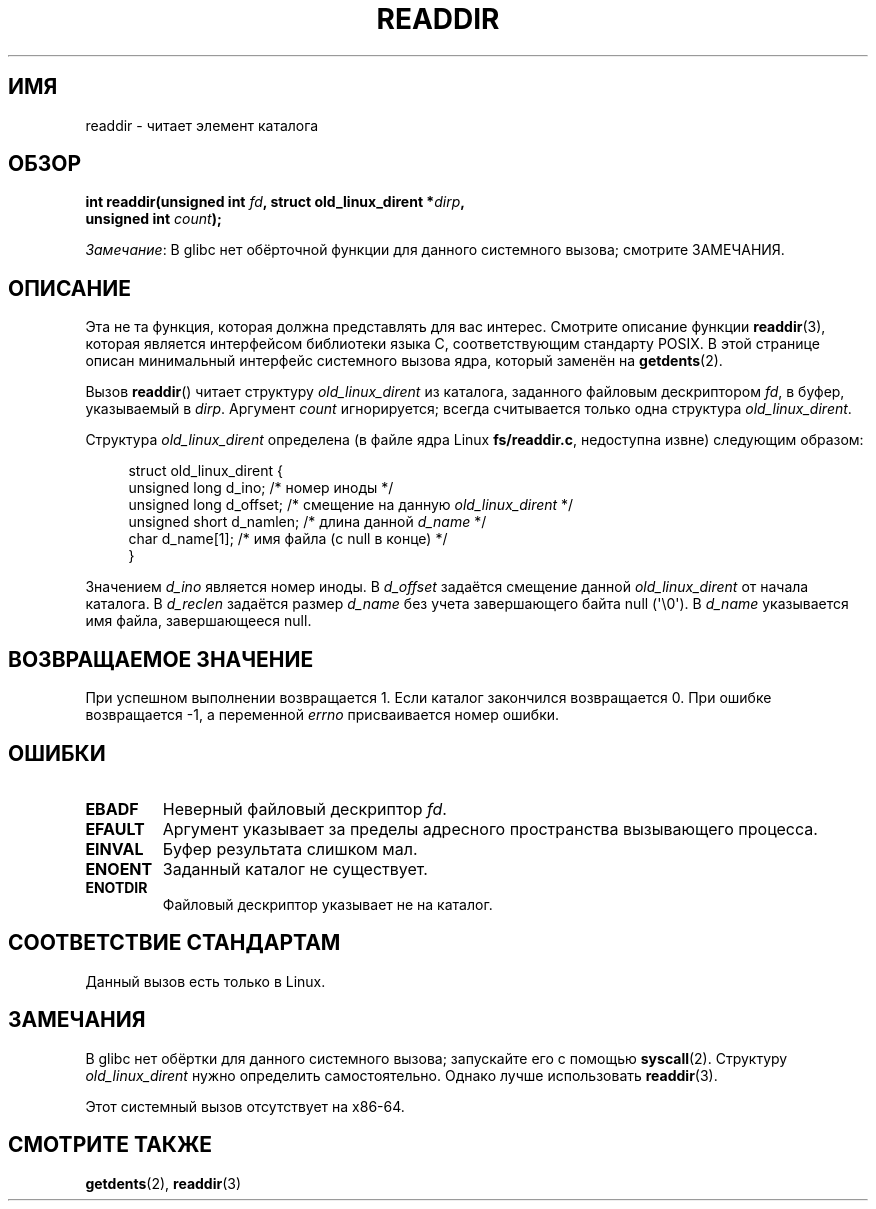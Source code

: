 .\" -*- mode: troff; coding: UTF-8 -*-
.\" Copyright (C) 1995 Andries Brouwer (aeb@cwi.nl)
.\"
.\" %%%LICENSE_START(VERBATIM)
.\" Permission is granted to make and distribute verbatim copies of this
.\" manual provided the copyright notice and this permission notice are
.\" preserved on all copies.
.\"
.\" Permission is granted to copy and distribute modified versions of this
.\" manual under the conditions for verbatim copying, provided that the
.\" entire resulting derived work is distributed under the terms of a
.\" permission notice identical to this one.
.\"
.\" Since the Linux kernel and libraries are constantly changing, this
.\" manual page may be incorrect or out-of-date.  The author(s) assume no
.\" responsibility for errors or omissions, or for damages resulting from
.\" the use of the information contained herein.  The author(s) may not
.\" have taken the same level of care in the production of this manual,
.\" which is licensed free of charge, as they might when working
.\" professionally.
.\"
.\" Formatted or processed versions of this manual, if unaccompanied by
.\" the source, must acknowledge the copyright and authors of this work.
.\" %%%LICENSE_END
.\"
.\" Written 11 June 1995 by Andries Brouwer <aeb@cwi.nl>
.\" Modified 22 July 1995 by Michael Chastain <mec@duracef.shout.net>:
.\"   In 1.3.X, returns only one entry each time; return value is different.
.\" Modified 2004-12-01, mtk, fixed headers listed in SYNOPSIS
.\"
.\"*******************************************************************
.\"
.\" This file was generated with po4a. Translate the source file.
.\"
.\"*******************************************************************
.TH READDIR 2 2019\-03\-06 Linux "Руководство программиста Linux"
.SH ИМЯ
readdir \- читает элемент каталога
.SH ОБЗОР
.nf
.PP
\fBint readdir(unsigned int \fP\fIfd\fP\fB, struct old_linux_dirent *\fP\fIdirp\fP\fB,\fP
\fB            unsigned int \fP\fIcount\fP\fB);\fP
.fi
.PP
\fIЗамечание\fP: В glibc нет обёрточной функции для данного системного вызова;
смотрите ЗАМЕЧАНИЯ.
.SH ОПИСАНИЕ
Эта не та функция, которая должна представлять для вас интерес. Смотрите
описание функции \fBreaddir\fP(3), которая является интерфейсом библиотеки
языка C, соответствующим стандарту POSIX. В этой странице описан минимальный
интерфейс системного вызова ядра, который заменён на \fBgetdents\fP(2).
.PP
Вызов \fBreaddir\fP() читает структуру \fIold_linux_dirent\fP из каталога,
заданного файловым дескриптором \fIfd\fP, в буфер, указываемый в
\fIdirp\fP. Аргумент \fIcount\fP игнорируется; всегда считывается только одна
структура \fIold_linux_dirent\fP.
.PP
Структура \fIold_linux_dirent\fP определена (в файле ядра Linux
\fBfs/readdir.c\fP, недоступна извне) следующим образом:
.PP
.in +4n
.EX
struct old_linux_dirent {
    unsigned long d_ino;     /* номер иноды */
    unsigned long d_offset;  /* смещение на данную \fIold_linux_dirent\fP */
    unsigned short d_namlen; /* длина данной \fId_name\fP */
    char  d_name[1];         /* имя файла (с null в конце) */
}
.EE
.in
.PP
Значением \fId_ino\fP является номер иноды. В \fId_offset\fP задаётся смещение
данной \fIold_linux_dirent\fP от начала каталога. В \fId_reclen\fP задаётся размер
\fId_name\fP без учета завершающего байта null (\(aq\e0\(aq). В \fId_name\fP
указывается имя файла, завершающееся null.
.SH "ВОЗВРАЩАЕМОЕ ЗНАЧЕНИЕ"
При успешном выполнении возвращается 1. Если каталог закончился возвращается
0. При ошибке возвращается \-1, а переменной \fIerrno\fP присваивается номер
ошибки.
.SH ОШИБКИ
.TP 
\fBEBADF\fP
Неверный файловый дескриптор \fIfd\fP.
.TP 
\fBEFAULT\fP
Аргумент указывает за пределы адресного пространства вызывающего процесса.
.TP 
\fBEINVAL\fP
Буфер результата слишком мал.
.TP 
\fBENOENT\fP
Заданный каталог не существует.
.TP 
\fBENOTDIR\fP
Файловый дескриптор указывает не на каталог.
.SH "СООТВЕТСТВИЕ СТАНДАРТАМ"
Данный вызов есть только в Linux.
.SH ЗАМЕЧАНИЯ
В glibc нет обёртки для данного системного вызова; запускайте его с помощью
\fBsyscall\fP(2). Структуру \fIold_linux_dirent\fP нужно определить
самостоятельно. Однако лучше использовать \fBreaddir\fP(3).
.PP
Этот системный вызов отсутствует на x86\-64.
.SH "СМОТРИТЕ ТАКЖЕ"
\fBgetdents\fP(2), \fBreaddir\fP(3)
